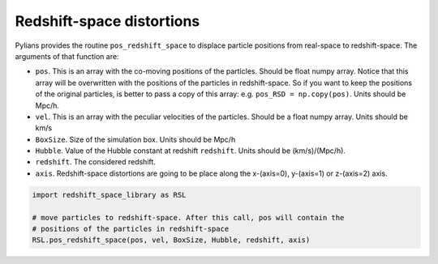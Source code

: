 .. _RSD:

**************************
Redshift-space distortions
**************************

Pylians provides the routine ``pos_redshift_space`` to displace particle positions from real-space to redshift-space. The arguments of that function are:

- ``pos``. This is an array with the co-moving positions of the particles. Should be float numpy array. Notice that this array will be overwritten with the positions of the particles in redshift-space. So if you want to keep the positions of the original particles, is better to pass a copy of this array: e.g. ``pos_RSD = np.copy(pos)``. Units should be Mpc/h.
- ``vel``. This is an array with the peculiar velocities of the particles. Should be a float numpy array. Units should be km/s
- ``BoxSize``. Size of the simulation box. Units should be Mpc/h
- ``Hubble``. Value of the Hubble constant at redshift ``redshift``. Units should be (km/s)/(Mpc/h).
- ``redshift``. The considered redshift.
- ``axis``. Redshift-space distortions are going to be place along the x-(axis=0), y-(axis=1) or z-(axis=2) axis.

.. code-block:: python
		
   import redshift_space_library as RSL

   # move particles to redshift-space. After this call, pos will contain the
   # positions of the particles in redshift-space
   RSL.pos_redshift_space(pos, vel, BoxSize, Hubble, redshift, axis)

